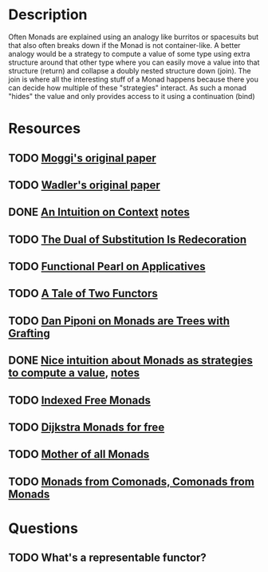 * Description
Often Monads are explained using an analogy like burritos or spacesuits but that also often breaks down if the Monad is not container-like. 
A better analogy would be a strategy to compute a value of some type using extra structure around that other type where you can easily move a value into that structure (return) and collapse a doubly nested structure down (join). The join is where all the interesting stuff of a Monad happens because there you can decide how multiple of these "strategies" interact.
As such a monad "hides" the value and only provides access to it using a continuation (bind)
* Resources
** TODO [[https://core.ac.uk/download/pdf/21173011.pdf][Moggi's original paper]]
** TODO [[file:~/Documents/Compsci/papers/Monads%20for%20Functional%20Programming.pdf][Wadler's original paper]]
** DONE [[https://www.parsonsmatt.org/2015/11/24/an_intuition_on_context.html][An Intuition on Context]] [[file:playground/src/intuition-on-context.lhs::>%20{-#%20LANGUAGE%20TypeOperators,%20GeneralizedNewtypeDeriving%20#-}][notes]]
** TODO [[https://www.ioc.ee/~tarmo/papers/sfp01-book.pdf][The Dual of Substitution Is Redecoration]]
** TODO [[http://strictlypositive.org/Idiom.pdf][Functional Pearl on Applicatives]]
** TODO [[https://www.reddit.com/r/haskell/comments/epk6e2/a_tale_of_two_functors_or_how_i_learned_to_stop/femd7no/][A Tale of Two Functors]]
** TODO [[https://github.com/Mzk-Levi/texts/blob/master/Monads%2520are%2520Trees%2520with%2520Grafting.pdf][Dan Piponi on Monads are Trees with Grafting]]
** DONE [[https://stackoverflow.com/questions/11234632/monads-with-join-instead-of-bind][Nice intuition about Monads as strategies to compute a value]], [[file:playground/src/monad.lhs::>%20module%20MonadIntuition%20where][notes]]
** TODO [[https://ocharles.org.uk/blog/posts/2013-11-24-using-indexed-free-monads-to-quickcheck-json.html][Indexed Free Monads]]
** TODO [[http://www.cs.umd.edu/~aseem/dm4free.pdf][Dijkstra Monads for free]]
** TODO [[http://blog.sigfpe.com/2008/12/mother-of-all-monads.html][Mother of all Monads]]
** TODO [[http://www.cs.ox.ac.uk/ralf.hinze/WG2.8/28/slides/Comonad.pdf][Monads from Comonads, Comonads from Monads]]
* Questions
** TODO What's a representable functor?

